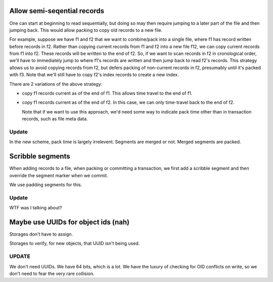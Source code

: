 Allow semi-seqential records
----------------------------

One can start at beginning to read sequentially, but doing so may then
require jumping to a later part of the file and then jumping back.
This would allow packing to copy old records to a new file.

For example, suppose we have f1 and f2 that we want to combine/pack
into a single file, where f1 has record written before records in f2.
Rather than copying current records from f1 and f2 into a new file
f12, we can copy current records from f1 into f2. These records
will be written to the end of f2. So, if we want to scan records in f2
in cronological order, we'll have to immediately jump to where f1's
records are written and then jump back to read f2's records.  This
strategy allows us to avoid copying records from f2, but defers
packing of non-current records in f2, presumably until it's packed
with f3.  Note that we'll still have to copy f2's index records to
create a new index.

There are 2 variations of the above strategy:

- copy f1 records current as of the end of f1.  This allows time
  travel to the end of f1.

- copy f1 records current as of the end of f2. In this case, we can
  only time-travel back to the end of f2.

  Note that if we want to use this approach, we'd need some way to
  indicate pack time other than in transaction records, such as file
  meta data.

Update
______

In the new scheme, pack time is largely irrelevent.  Segments are
merged or not. Merged segments are packed.

Scribble segments
-----------------

When adding records to a file, when packing or committing a
transaction, we first add a scribble segment and then override the
segment marker when we commit.

We use padding segments for this.

Update
______

WTF was I talking about?

Maybe use UUIDs for object ids (nah)
------------------------------------

Storages don't have to assign.

Storages to verify, for new objects, that UUID isn't being used.

UPDATE
______

We don't need UUIDs. We have 64 bits, which is a lot. We have the
luxury of checking for OID conflicts on write, so we don't need to
fear the very rare collision.

